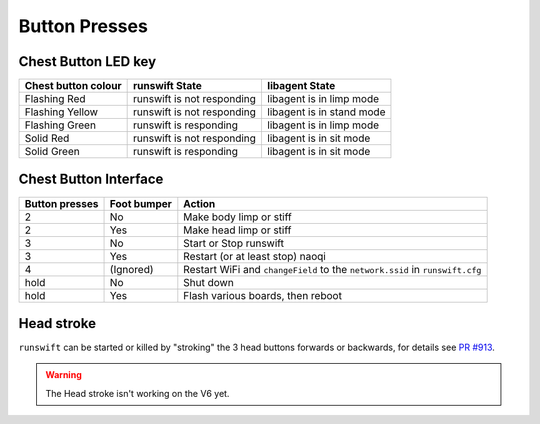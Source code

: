 .. _button_presses:

##############
Button Presses
##############

********************
Chest Button LED key
********************

+-----------------------+------------------------------+-----------------------------+
| Chest button colour   | runswift State               | libagent State              |
+=======================+==============================+=============================+
| Flashing Red          | runswift is not responding   | libagent is in limp mode    |
+-----------------------+------------------------------+-----------------------------+
| Flashing Yellow       | runswift is not responding   | libagent is in stand mode   |
+-----------------------+------------------------------+-----------------------------+
| Flashing Green        | runswift is responding       | libagent is in limp mode    |
+-----------------------+------------------------------+-----------------------------+
| Solid Red             | runswift is not responding   | libagent is in sit mode     |
+-----------------------+------------------------------+-----------------------------+
| Solid Green           | runswift is responding       | libagent is in sit mode     |
+-----------------------+------------------------------+-----------------------------+

**********************
Chest Button Interface
**********************

+------------------+-----------------+-------------------------------------------------------------------------------+
| Button presses   | Foot bumper     | Action                                                                        |
+==================+=================+===============================================================================+
| 2                | No              | Make body limp or stiff                                                       |
+------------------+-----------------+-------------------------------------------------------------------------------+
| 2                | Yes             | Make head limp or stiff                                                       |
+------------------+-----------------+-------------------------------------------------------------------------------+
| 3                | No              | Start or Stop runswift                                                        |
+------------------+-----------------+-------------------------------------------------------------------------------+
| 3                | Yes             | Restart (or at least stop) naoqi                                              |
+------------------+-----------------+-------------------------------------------------------------------------------+
| 4                | (Ignored)       | Restart WiFi and ``changeField`` to the ``network.ssid`` in ``runswift.cfg``  |
+------------------+-----------------+-------------------------------------------------------------------------------+
| hold             | No              | Shut down                                                                     |
+------------------+-----------------+-------------------------------------------------------------------------------+
| hold             | Yes             | Flash various boards, then reboot                                             |
+------------------+-----------------+-------------------------------------------------------------------------------+

***********
Head stroke
***********

``runswift`` can be started or killed by "stroking" the 3 head buttons
forwards or backwards, for details see `PR
#913 <https://github.com/UNSWComputing/rUNSWift/pull/913>`__.

.. warning::
    The Head stroke isn't working on the V6 yet.
